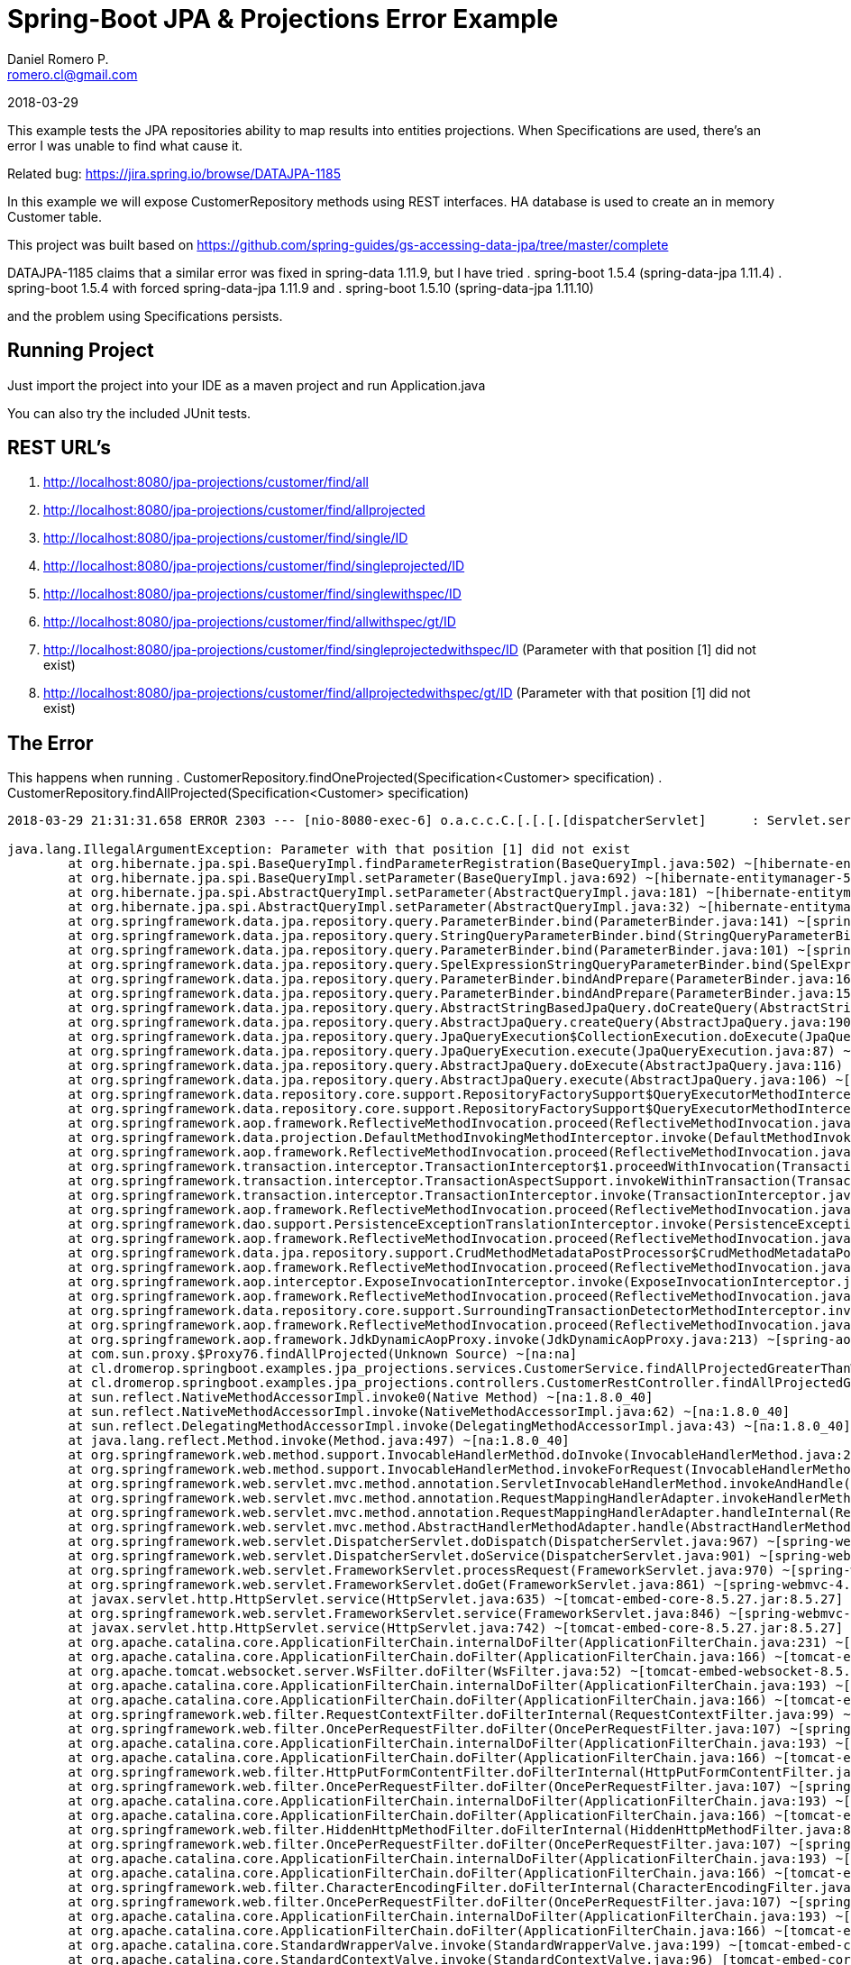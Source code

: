 = Spring-Boot JPA & Projections Error Example
Daniel Romero P. <romero.cl@gmail.com>

2018-03-29

This example tests the JPA repositories ability to map results into entities projections. When Specifications are used, there's an error I was unable to find what cause it.

Related bug: https://jira.spring.io/browse/DATAJPA-1185 

In this example we will expose CustomerRepository methods using REST interfaces. HA database is used to create an in memory Customer table.

This project was built based on https://github.com/spring-guides/gs-accessing-data-jpa/tree/master/complete


DATAJPA-1185  claims that a similar error was fixed in spring-data 1.11.9, but I have tried
. spring-boot 1.5.4 (spring-data-jpa 1.11.4)
. spring-boot 1.5.4 with forced spring-data-jpa 1.11.9 and 
. spring-boot 1.5.10 (spring-data-jpa 1.11.10) 

and the problem using Specifications persists.

== Running Project

Just import the project into your IDE as a maven project and run Application.java

You can also try the included JUnit tests.

== REST URL's

. http://localhost:8080/jpa-projections/customer/find/all
. http://localhost:8080/jpa-projections/customer/find/allprojected 
. http://localhost:8080/jpa-projections/customer/find/single/ID
. http://localhost:8080/jpa-projections/customer/find/singleprojected/ID
. http://localhost:8080/jpa-projections/customer/find/singlewithspec/ID
. http://localhost:8080/jpa-projections/customer/find/allwithspec/gt/ID
. http://localhost:8080/jpa-projections/customer/find/singleprojectedwithspec/ID (Parameter with that position [1] did not exist)
. http://localhost:8080/jpa-projections/customer/find/allprojectedwithspec/gt/ID (Parameter with that position [1] did not exist)


== The Error

This happens when running
. CustomerRepository.findOneProjected(Specification<Customer> specification)
. CustomerRepository.findAllProjected(Specification<Customer> specification)

----
2018-03-29 21:31:31.658 ERROR 2303 --- [nio-8080-exec-6] o.a.c.c.C.[.[.[.[dispatcherServlet]      : Servlet.service() for servlet [dispatcherServlet] in context with path [/jpa-projections] threw exception [Request processing failed; nested exception is org.springframework.dao.InvalidDataAccessApiUsageException: Parameter with that position [1] did not exist; nested exception is java.lang.IllegalArgumentException: Parameter with that position [1] did not exist] with root cause

java.lang.IllegalArgumentException: Parameter with that position [1] did not exist
	at org.hibernate.jpa.spi.BaseQueryImpl.findParameterRegistration(BaseQueryImpl.java:502) ~[hibernate-entitymanager-5.0.12.Final.jar:5.0.12.Final]
	at org.hibernate.jpa.spi.BaseQueryImpl.setParameter(BaseQueryImpl.java:692) ~[hibernate-entitymanager-5.0.12.Final.jar:5.0.12.Final]
	at org.hibernate.jpa.spi.AbstractQueryImpl.setParameter(AbstractQueryImpl.java:181) ~[hibernate-entitymanager-5.0.12.Final.jar:5.0.12.Final]
	at org.hibernate.jpa.spi.AbstractQueryImpl.setParameter(AbstractQueryImpl.java:32) ~[hibernate-entitymanager-5.0.12.Final.jar:5.0.12.Final]
	at org.springframework.data.jpa.repository.query.ParameterBinder.bind(ParameterBinder.java:141) ~[spring-data-jpa-1.11.10.RELEASE.jar:na]
	at org.springframework.data.jpa.repository.query.StringQueryParameterBinder.bind(StringQueryParameterBinder.java:61) ~[spring-data-jpa-1.11.10.RELEASE.jar:na]
	at org.springframework.data.jpa.repository.query.ParameterBinder.bind(ParameterBinder.java:101) ~[spring-data-jpa-1.11.10.RELEASE.jar:na]
	at org.springframework.data.jpa.repository.query.SpelExpressionStringQueryParameterBinder.bind(SpelExpressionStringQueryParameterBinder.java:76) ~[spring-data-jpa-1.11.10.RELEASE.jar:na]
	at org.springframework.data.jpa.repository.query.ParameterBinder.bindAndPrepare(ParameterBinder.java:161) ~[spring-data-jpa-1.11.10.RELEASE.jar:na]
	at org.springframework.data.jpa.repository.query.ParameterBinder.bindAndPrepare(ParameterBinder.java:152) ~[spring-data-jpa-1.11.10.RELEASE.jar:na]
	at org.springframework.data.jpa.repository.query.AbstractStringBasedJpaQuery.doCreateQuery(AbstractStringBasedJpaQuery.java:81) ~[spring-data-jpa-1.11.10.RELEASE.jar:na]
	at org.springframework.data.jpa.repository.query.AbstractJpaQuery.createQuery(AbstractJpaQuery.java:190) ~[spring-data-jpa-1.11.10.RELEASE.jar:na]
	at org.springframework.data.jpa.repository.query.JpaQueryExecution$CollectionExecution.doExecute(JpaQueryExecution.java:123) ~[spring-data-jpa-1.11.10.RELEASE.jar:na]
	at org.springframework.data.jpa.repository.query.JpaQueryExecution.execute(JpaQueryExecution.java:87) ~[spring-data-jpa-1.11.10.RELEASE.jar:na]
	at org.springframework.data.jpa.repository.query.AbstractJpaQuery.doExecute(AbstractJpaQuery.java:116) ~[spring-data-jpa-1.11.10.RELEASE.jar:na]
	at org.springframework.data.jpa.repository.query.AbstractJpaQuery.execute(AbstractJpaQuery.java:106) ~[spring-data-jpa-1.11.10.RELEASE.jar:na]
	at org.springframework.data.repository.core.support.RepositoryFactorySupport$QueryExecutorMethodInterceptor.doInvoke(RepositoryFactorySupport.java:492) ~[spring-data-commons-1.13.10.RELEASE.jar:na]
	at org.springframework.data.repository.core.support.RepositoryFactorySupport$QueryExecutorMethodInterceptor.invoke(RepositoryFactorySupport.java:475) ~[spring-data-commons-1.13.10.RELEASE.jar:na]
	at org.springframework.aop.framework.ReflectiveMethodInvocation.proceed(ReflectiveMethodInvocation.java:179) ~[spring-aop-4.3.14.RELEASE.jar:4.3.14.RELEASE]
	at org.springframework.data.projection.DefaultMethodInvokingMethodInterceptor.invoke(DefaultMethodInvokingMethodInterceptor.java:56) ~[spring-data-commons-1.13.10.RELEASE.jar:na]
	at org.springframework.aop.framework.ReflectiveMethodInvocation.proceed(ReflectiveMethodInvocation.java:179) ~[spring-aop-4.3.14.RELEASE.jar:4.3.14.RELEASE]
	at org.springframework.transaction.interceptor.TransactionInterceptor$1.proceedWithInvocation(TransactionInterceptor.java:99) ~[spring-tx-4.3.14.RELEASE.jar:4.3.14.RELEASE]
	at org.springframework.transaction.interceptor.TransactionAspectSupport.invokeWithinTransaction(TransactionAspectSupport.java:282) ~[spring-tx-4.3.14.RELEASE.jar:4.3.14.RELEASE]
	at org.springframework.transaction.interceptor.TransactionInterceptor.invoke(TransactionInterceptor.java:96) ~[spring-tx-4.3.14.RELEASE.jar:4.3.14.RELEASE]
	at org.springframework.aop.framework.ReflectiveMethodInvocation.proceed(ReflectiveMethodInvocation.java:179) ~[spring-aop-4.3.14.RELEASE.jar:4.3.14.RELEASE]
	at org.springframework.dao.support.PersistenceExceptionTranslationInterceptor.invoke(PersistenceExceptionTranslationInterceptor.java:136) ~[spring-tx-4.3.14.RELEASE.jar:4.3.14.RELEASE]
	at org.springframework.aop.framework.ReflectiveMethodInvocation.proceed(ReflectiveMethodInvocation.java:179) ~[spring-aop-4.3.14.RELEASE.jar:4.3.14.RELEASE]
	at org.springframework.data.jpa.repository.support.CrudMethodMetadataPostProcessor$CrudMethodMetadataPopulatingMethodInterceptor.invoke(CrudMethodMetadataPostProcessor.java:133) ~[spring-data-jpa-1.11.10.RELEASE.jar:na]
	at org.springframework.aop.framework.ReflectiveMethodInvocation.proceed(ReflectiveMethodInvocation.java:179) ~[spring-aop-4.3.14.RELEASE.jar:4.3.14.RELEASE]
	at org.springframework.aop.interceptor.ExposeInvocationInterceptor.invoke(ExposeInvocationInterceptor.java:92) ~[spring-aop-4.3.14.RELEASE.jar:4.3.14.RELEASE]
	at org.springframework.aop.framework.ReflectiveMethodInvocation.proceed(ReflectiveMethodInvocation.java:179) ~[spring-aop-4.3.14.RELEASE.jar:4.3.14.RELEASE]
	at org.springframework.data.repository.core.support.SurroundingTransactionDetectorMethodInterceptor.invoke(SurroundingTransactionDetectorMethodInterceptor.java:57) ~[spring-data-commons-1.13.10.RELEASE.jar:na]
	at org.springframework.aop.framework.ReflectiveMethodInvocation.proceed(ReflectiveMethodInvocation.java:179) ~[spring-aop-4.3.14.RELEASE.jar:4.3.14.RELEASE]
	at org.springframework.aop.framework.JdkDynamicAopProxy.invoke(JdkDynamicAopProxy.java:213) ~[spring-aop-4.3.14.RELEASE.jar:4.3.14.RELEASE]
	at com.sun.proxy.$Proxy76.findAllProjected(Unknown Source) ~[na:na]
	at cl.dromerop.springboot.examples.jpa_projections.services.CustomerService.findAllProjectedGreaterThanWithSpec(CustomerService.java:64) ~[classes/:na]
	at cl.dromerop.springboot.examples.jpa_projections.controllers.CustomerRestController.findAllProjectedGreaterThanWithSpec(CustomerRestController.java:92) ~[classes/:na]
	at sun.reflect.NativeMethodAccessorImpl.invoke0(Native Method) ~[na:1.8.0_40]
	at sun.reflect.NativeMethodAccessorImpl.invoke(NativeMethodAccessorImpl.java:62) ~[na:1.8.0_40]
	at sun.reflect.DelegatingMethodAccessorImpl.invoke(DelegatingMethodAccessorImpl.java:43) ~[na:1.8.0_40]
	at java.lang.reflect.Method.invoke(Method.java:497) ~[na:1.8.0_40]
	at org.springframework.web.method.support.InvocableHandlerMethod.doInvoke(InvocableHandlerMethod.java:205) ~[spring-web-4.3.14.RELEASE.jar:4.3.14.RELEASE]
	at org.springframework.web.method.support.InvocableHandlerMethod.invokeForRequest(InvocableHandlerMethod.java:133) ~[spring-web-4.3.14.RELEASE.jar:4.3.14.RELEASE]
	at org.springframework.web.servlet.mvc.method.annotation.ServletInvocableHandlerMethod.invokeAndHandle(ServletInvocableHandlerMethod.java:97) ~[spring-webmvc-4.3.14.RELEASE.jar:4.3.14.RELEASE]
	at org.springframework.web.servlet.mvc.method.annotation.RequestMappingHandlerAdapter.invokeHandlerMethod(RequestMappingHandlerAdapter.java:827) ~[spring-webmvc-4.3.14.RELEASE.jar:4.3.14.RELEASE]
	at org.springframework.web.servlet.mvc.method.annotation.RequestMappingHandlerAdapter.handleInternal(RequestMappingHandlerAdapter.java:738) ~[spring-webmvc-4.3.14.RELEASE.jar:4.3.14.RELEASE]
	at org.springframework.web.servlet.mvc.method.AbstractHandlerMethodAdapter.handle(AbstractHandlerMethodAdapter.java:85) ~[spring-webmvc-4.3.14.RELEASE.jar:4.3.14.RELEASE]
	at org.springframework.web.servlet.DispatcherServlet.doDispatch(DispatcherServlet.java:967) ~[spring-webmvc-4.3.14.RELEASE.jar:4.3.14.RELEASE]
	at org.springframework.web.servlet.DispatcherServlet.doService(DispatcherServlet.java:901) ~[spring-webmvc-4.3.14.RELEASE.jar:4.3.14.RELEASE]
	at org.springframework.web.servlet.FrameworkServlet.processRequest(FrameworkServlet.java:970) ~[spring-webmvc-4.3.14.RELEASE.jar:4.3.14.RELEASE]
	at org.springframework.web.servlet.FrameworkServlet.doGet(FrameworkServlet.java:861) ~[spring-webmvc-4.3.14.RELEASE.jar:4.3.14.RELEASE]
	at javax.servlet.http.HttpServlet.service(HttpServlet.java:635) ~[tomcat-embed-core-8.5.27.jar:8.5.27]
	at org.springframework.web.servlet.FrameworkServlet.service(FrameworkServlet.java:846) ~[spring-webmvc-4.3.14.RELEASE.jar:4.3.14.RELEASE]
	at javax.servlet.http.HttpServlet.service(HttpServlet.java:742) ~[tomcat-embed-core-8.5.27.jar:8.5.27]
	at org.apache.catalina.core.ApplicationFilterChain.internalDoFilter(ApplicationFilterChain.java:231) ~[tomcat-embed-core-8.5.27.jar:8.5.27]
	at org.apache.catalina.core.ApplicationFilterChain.doFilter(ApplicationFilterChain.java:166) ~[tomcat-embed-core-8.5.27.jar:8.5.27]
	at org.apache.tomcat.websocket.server.WsFilter.doFilter(WsFilter.java:52) ~[tomcat-embed-websocket-8.5.27.jar:8.5.27]
	at org.apache.catalina.core.ApplicationFilterChain.internalDoFilter(ApplicationFilterChain.java:193) ~[tomcat-embed-core-8.5.27.jar:8.5.27]
	at org.apache.catalina.core.ApplicationFilterChain.doFilter(ApplicationFilterChain.java:166) ~[tomcat-embed-core-8.5.27.jar:8.5.27]
	at org.springframework.web.filter.RequestContextFilter.doFilterInternal(RequestContextFilter.java:99) ~[spring-web-4.3.14.RELEASE.jar:4.3.14.RELEASE]
	at org.springframework.web.filter.OncePerRequestFilter.doFilter(OncePerRequestFilter.java:107) ~[spring-web-4.3.14.RELEASE.jar:4.3.14.RELEASE]
	at org.apache.catalina.core.ApplicationFilterChain.internalDoFilter(ApplicationFilterChain.java:193) ~[tomcat-embed-core-8.5.27.jar:8.5.27]
	at org.apache.catalina.core.ApplicationFilterChain.doFilter(ApplicationFilterChain.java:166) ~[tomcat-embed-core-8.5.27.jar:8.5.27]
	at org.springframework.web.filter.HttpPutFormContentFilter.doFilterInternal(HttpPutFormContentFilter.java:108) ~[spring-web-4.3.14.RELEASE.jar:4.3.14.RELEASE]
	at org.springframework.web.filter.OncePerRequestFilter.doFilter(OncePerRequestFilter.java:107) ~[spring-web-4.3.14.RELEASE.jar:4.3.14.RELEASE]
	at org.apache.catalina.core.ApplicationFilterChain.internalDoFilter(ApplicationFilterChain.java:193) ~[tomcat-embed-core-8.5.27.jar:8.5.27]
	at org.apache.catalina.core.ApplicationFilterChain.doFilter(ApplicationFilterChain.java:166) ~[tomcat-embed-core-8.5.27.jar:8.5.27]
	at org.springframework.web.filter.HiddenHttpMethodFilter.doFilterInternal(HiddenHttpMethodFilter.java:81) ~[spring-web-4.3.14.RELEASE.jar:4.3.14.RELEASE]
	at org.springframework.web.filter.OncePerRequestFilter.doFilter(OncePerRequestFilter.java:107) ~[spring-web-4.3.14.RELEASE.jar:4.3.14.RELEASE]
	at org.apache.catalina.core.ApplicationFilterChain.internalDoFilter(ApplicationFilterChain.java:193) ~[tomcat-embed-core-8.5.27.jar:8.5.27]
	at org.apache.catalina.core.ApplicationFilterChain.doFilter(ApplicationFilterChain.java:166) ~[tomcat-embed-core-8.5.27.jar:8.5.27]
	at org.springframework.web.filter.CharacterEncodingFilter.doFilterInternal(CharacterEncodingFilter.java:197) ~[spring-web-4.3.14.RELEASE.jar:4.3.14.RELEASE]
	at org.springframework.web.filter.OncePerRequestFilter.doFilter(OncePerRequestFilter.java:107) ~[spring-web-4.3.14.RELEASE.jar:4.3.14.RELEASE]
	at org.apache.catalina.core.ApplicationFilterChain.internalDoFilter(ApplicationFilterChain.java:193) ~[tomcat-embed-core-8.5.27.jar:8.5.27]
	at org.apache.catalina.core.ApplicationFilterChain.doFilter(ApplicationFilterChain.java:166) ~[tomcat-embed-core-8.5.27.jar:8.5.27]
	at org.apache.catalina.core.StandardWrapperValve.invoke(StandardWrapperValve.java:199) ~[tomcat-embed-core-8.5.27.jar:8.5.27]
	at org.apache.catalina.core.StandardContextValve.invoke(StandardContextValve.java:96) [tomcat-embed-core-8.5.27.jar:8.5.27]
	at org.apache.catalina.authenticator.AuthenticatorBase.invoke(AuthenticatorBase.java:504) [tomcat-embed-core-8.5.27.jar:8.5.27]
	at org.apache.catalina.core.StandardHostValve.invoke(StandardHostValve.java:140) [tomcat-embed-core-8.5.27.jar:8.5.27]
	at org.apache.catalina.valves.ErrorReportValve.invoke(ErrorReportValve.java:81) [tomcat-embed-core-8.5.27.jar:8.5.27]
	at org.apache.catalina.core.StandardEngineValve.invoke(StandardEngineValve.java:87) [tomcat-embed-core-8.5.27.jar:8.5.27]
	at org.apache.catalina.connector.CoyoteAdapter.service(CoyoteAdapter.java:342) [tomcat-embed-core-8.5.27.jar:8.5.27]
	at org.apache.coyote.http11.Http11Processor.service(Http11Processor.java:803) [tomcat-embed-core-8.5.27.jar:8.5.27]
	at org.apache.coyote.AbstractProcessorLight.process(AbstractProcessorLight.java:66) [tomcat-embed-core-8.5.27.jar:8.5.27]
	at org.apache.coyote.AbstractProtocol$ConnectionHandler.process(AbstractProtocol.java:790) [tomcat-embed-core-8.5.27.jar:8.5.27]
	at org.apache.tomcat.util.net.NioEndpoint$SocketProcessor.doRun(NioEndpoint.java:1459) [tomcat-embed-core-8.5.27.jar:8.5.27]
	at org.apache.tomcat.util.net.SocketProcessorBase.run(SocketProcessorBase.java:49) [tomcat-embed-core-8.5.27.jar:8.5.27]
	at java.util.concurrent.ThreadPoolExecutor.runWorker(ThreadPoolExecutor.java:1142) [na:1.8.0_40]
	at java.util.concurrent.ThreadPoolExecutor$Worker.run(ThreadPoolExecutor.java:617) [na:1.8.0_40]
	at org.apache.tomcat.util.threads.TaskThread$WrappingRunnable.run(TaskThread.java:61) [tomcat-embed-core-8.5.27.jar:8.5.27]
	at java.lang.Thread.run(Thread.java:745) [na:1.8.0_40]
----
